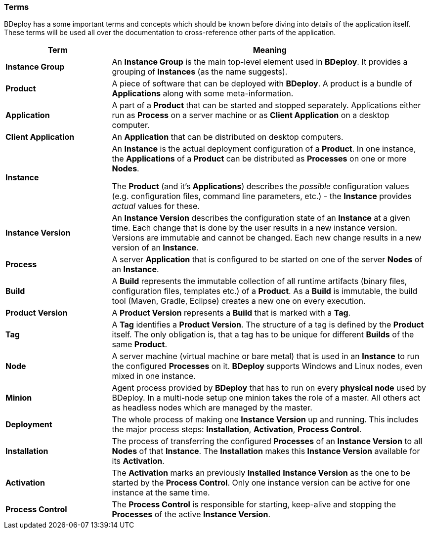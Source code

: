=== Terms

BDeploy has a some important terms and concepts which should be known before diving into details of the application itself. These terms will be used all over the documentation to cross-reference other parts of the application.

[%header,cols="25,75"]
|===
|Term
|Meaning
| *Instance Group*
| An *Instance Group* is the main top-level element used in *BDeploy*. It provides a grouping of *Instances* (as the name suggests).

| *Product*
| A piece of software that can be deployed with *BDeploy*. A product is a bundle of *Applications* along with some meta-information.

| *Application*
| A part of a *Product* that can be started and stopped separately. Applications either run as *Process* on a server machine or as *Client Application* on a desktop computer. 

| *Client Application*
| An *Application* that can be distributed on desktop computers.

| *Instance*
| An *Instance* is the actual deployment configuration of a *Product*. In one instance, the *Applications* of a *Product* can be distributed as *Processes* on one or more *Nodes*.

The *Product* (and it's *Applications*) describes the _possible_ configuration values (e.g. configuration files, command line parameters, etc.) - the *Instance* provides _actual_ values for these.

| *Instance Version*
| An *Instance Version* describes the configuration state of an *Instance* at a given time. Each change that is done by the user results in a new instance version. Versions are immutable and cannot be changed. Each new change results in a new version of an *Instance*.

| *Process*
| A server *Application* that is configured to be started on one of the server *Nodes* of an *Instance*.

| *Build*
| A *Build* represents the immutable collection of all runtime artifacts   (binary files, configuration files, templates etc.) of a *Product*. As a *Build* is immutable, the build tool (Maven, Gradle, Eclipse) creates a new one on every execution.

| *Product Version*
| A *Product Version* represents a *Build* that is marked with a *Tag*.

| *Tag*
| A *Tag* identifies a *Product Version*. The structure of a tag is defined by the *Product* itself. The only obligation is, that a tag has to be unique for different *Builds* of the same *Product*.

| *Node*
| A server machine (virtual machine or bare metal) that is used in an *Instance* to run the configured *Processes* on it. *BDeploy* supports Windows and Linux nodes, even mixed in one instance.

| *Minion*
| Agent process provided by *BDeploy* that has to run on every *physical node* used by BDeploy. In a multi-node setup one minion takes the role of a master. All others act as headless nodes which are managed by the master.

| *Deployment*
| The whole process of making one *Instance Version* up and running. This includes the major process steps: *Installation*, *Activation*, *Process Control*.

| *Installation*
| The process of transferring the configured *Processes* of an *Instance Version* to all *Nodes* of that *Instance*. The *Installation* makes this *Instance Version* available for its *Activation*.

| *Activation*
| The *Activation* marks an previously *Installed* *Instance Version* as the one to be started by the *Process Control*. Only one instance version can be active for one instance at the same time.

| *Process Control*
| The *Process Control* is responsible for starting, keep-alive and stopping the *Processes* of the active *Instance Version*.

|===
